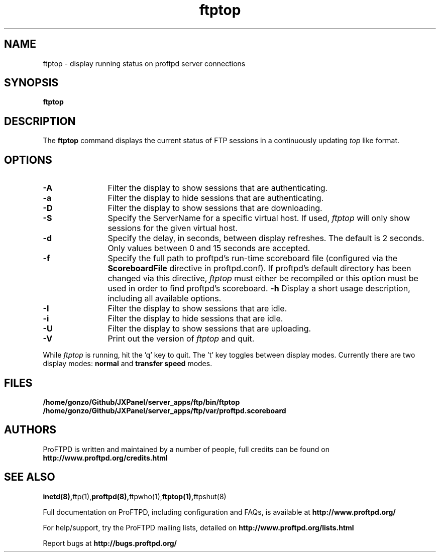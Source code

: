 .TH ftptop 1 "March 2003"
.\" Process with
.\" groff -man -Tascii ftptop.1 
.\"
.SH NAME
ftptop \- display running status on proftpd server connections
.SH SYNOPSIS
.B ftptop
.SH DESCRIPTION
The
.BI ftptop
command displays the current status of FTP sessions in a continuously updating
.I top
like format.
.SH OPTIONS
.TP 12
.B \-A
Filter the display to show sessions that are authenticating.
.TP
.B \-a
Filter the display to hide sessions that are authenticating.
.TP
.B \-D
Filter the display to show sessions that are downloading.
.TP
.B \-S
Specify the ServerName for a specific virtual host.  If used,
.I ftptop
will only show sessions for the given virtual host.
.TP
.B \-d
Specify the delay, in seconds, between display refreshes.  The default is 2
seconds.  Only values between 0 and 15 seconds are accepted.
.TP
.BI \-f
Specify the full path to proftpd's run\-time scoreboard file (configured
via the \fBScoreboardFile\fP directive in proftpd.conf).  If proftpd's
default directory has been changed via this directive, \fIftptop\fP
must either be recompiled or this option must be used in order to find
proftpd's scoreboard.
.B \-h
Display a short usage description, including all available options.
.TP
.B \-I
Filter the display to show sessions that are idle.
.TP
.B \-i
Filter the display to hide sessions that are idle.
.TP
.B \-U
Filter the display to show sessions that are uploading.
.TP
.B \-V
Print out the version of
.I ftptop
and quit.
.PP
While
.I ftptop
is running, hit the 'q' key to quit.  The 't' key toggles between display
modes.  Currently there are two display modes:
.B normal
and
.B transfer speed
modes.
.SH FILES
.PD 0
.B /home/gonzo/Github/JXPanel/server_apps/ftp/bin/ftptop
.br
.B /home/gonzo/Github/JXPanel/server_apps/ftp/var/proftpd.scoreboard
.PD
.SH AUTHORS
.PP
ProFTPD is written and maintained by a number of people, full credits
can be found on
.BR http://www.proftpd.org/credits.html
.PD
.SH SEE ALSO
.BR inetd(8), ftp(1), proftpd(8), ftpwho(1), ftptop(1), ftpshut(8)
.PP
Full documentation on ProFTPD, including configuration and FAQs, is available at
.BR http://www.proftpd.org/
.PP 
For help/support, try the ProFTPD mailing lists, detailed on
.BR http://www.proftpd.org/lists.html
.PP
Report bugs at
.BR http://bugs.proftpd.org/
